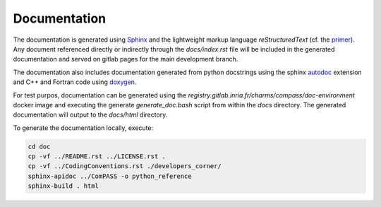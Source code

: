 Documentation
=============

The documentation is generated using `Sphinx <https://www.sphinx-doc.org/>`_
and the lightweight markup language *reStructuredText* (cf. the `primer <https://www.sphinx-doc.org/en/master/usage/restructuredtext/basics.html>`_).
Any document referenced directly or indirectly through the `docs/index.rst` file
will be included in the generated documentation and served on gitlab pages for the main development branch.

The documentation also includes documentation generated from python docstrings
using the sphinx `autodoc <https://www.sphinx-doc.org/en/master/usage/extensions/autodoc.html>`_ extension
and C++ and Fortran code using `doxygen <https://www.doxygen.nl/index.html>`_.

For test purpos, documentation can be generated using the `registry.gitlab.inria.fr/charms/compass/doc-environment`
docker image and executing the generate `generate_doc.bash` script from within the `docs` directory.
The generated documentation will output to the `docs/html` directory.

To generate the documentation locally, execute:

.. code:: bash

    cd doc
    cp -vf ../README.rst ../LICENSE.rst .
    cp -vf ../CodingConventions.rst ./developers_corner/
    sphinx-apidoc ../ComPASS -o python_reference
    sphinx-build . html
